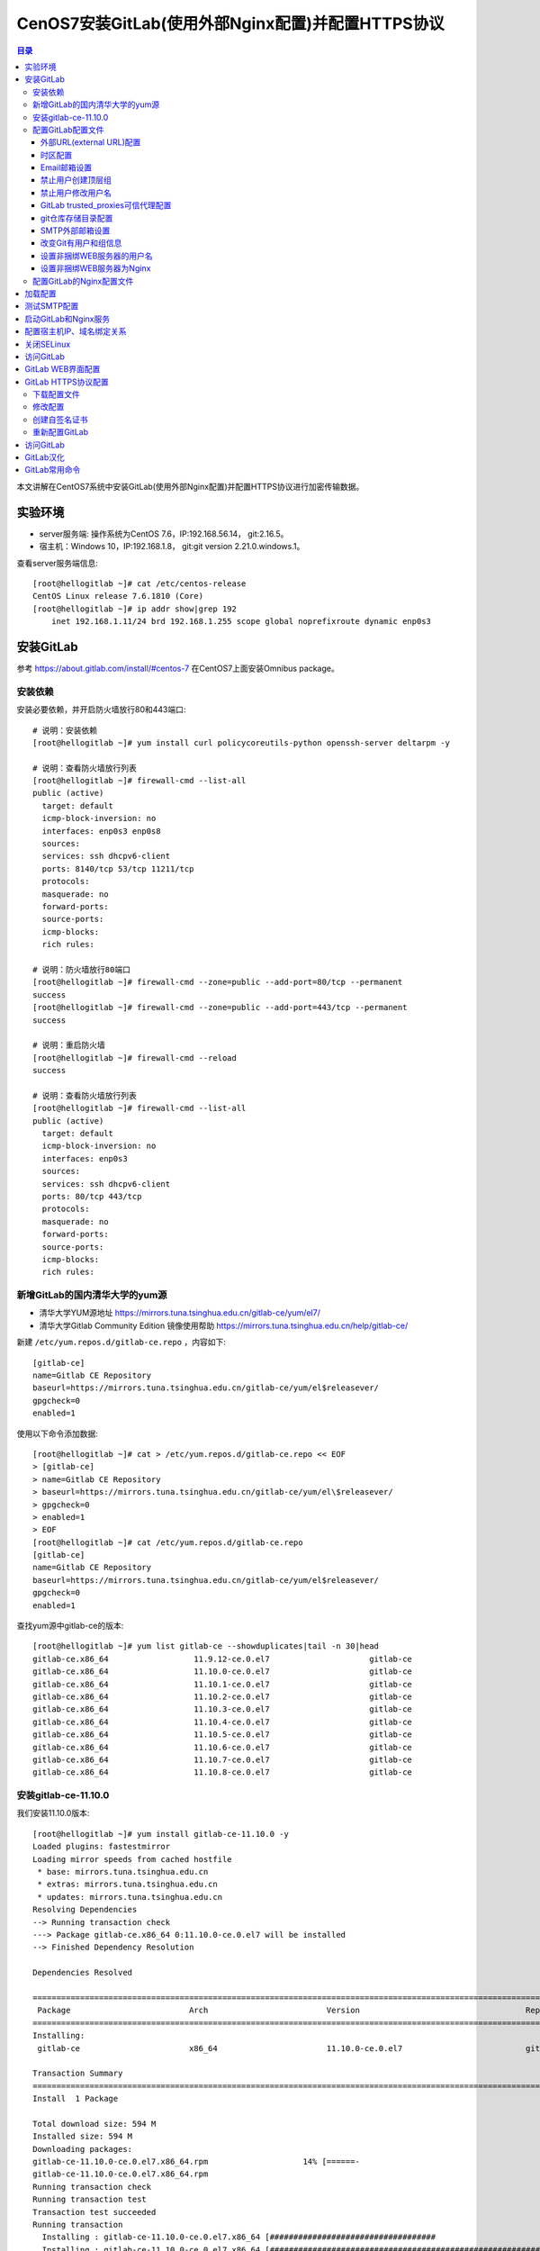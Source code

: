 .. _centos7_install_gitlab_with_external_nginx_and_https:

CenOS7安装GitLab(使用外部Nginx配置)并配置HTTPS协议
=========================================================

.. contents:: 目录

本文讲解在CentOS7系统中安装GitLab(使用外部Nginx配置)并配置HTTPS协议进行加密传输数据。

实验环境
-------------------------------------------------

- server服务端: 操作系统为CentOS 7.6，IP:192.168.56.14， git:2.16.5。
- 宿主机：Windows 10，IP:192.168.1.8， git:git version 2.21.0.windows.1。

查看server服务端信息::

    [root@hellogitlab ~]# cat /etc/centos-release
    CentOS Linux release 7.6.1810 (Core) 
    [root@hellogitlab ~]# ip addr show|grep 192  
        inet 192.168.1.11/24 brd 192.168.1.255 scope global noprefixroute dynamic enp0s3

安装GitLab
-------------------------------------------------

参考 https://about.gitlab.com/install/#centos-7 在CentOS7上面安装Omnibus package。


安装依赖
^^^^^^^^^^^^^^^^^^^^^^^^^^^^^^^^^^^^^^^^^^^^^^^^^

安装必要依赖，并开启防火墙放行80和443端口::

    # 说明：安装依赖
    [root@hellogitlab ~]# yum install curl policycoreutils-python openssh-server deltarpm -y
    
    # 说明：查看防火墙放行列表
    [root@hellogitlab ~]# firewall-cmd --list-all
    public (active)
      target: default
      icmp-block-inversion: no
      interfaces: enp0s3 enp0s8
      sources: 
      services: ssh dhcpv6-client
      ports: 8140/tcp 53/tcp 11211/tcp
      protocols: 
      masquerade: no
      forward-ports: 
      source-ports: 
      icmp-blocks: 
      rich rules: 
    
    # 说明：防火墙放行80端口
    [root@hellogitlab ~]# firewall-cmd --zone=public --add-port=80/tcp --permanent
    success
    [root@hellogitlab ~]# firewall-cmd --zone=public --add-port=443/tcp --permanent
    success
    
    # 说明：重启防火墙
    [root@hellogitlab ~]# firewall-cmd --reload
    success
    
    # 说明：查看防火墙放行列表
    [root@hellogitlab ~]# firewall-cmd --list-all
    public (active)
      target: default
      icmp-block-inversion: no
      interfaces: enp0s3
      sources: 
      services: ssh dhcpv6-client
      ports: 80/tcp 443/tcp
      protocols: 
      masquerade: no
      forward-ports: 
      source-ports: 
      icmp-blocks: 
      rich rules: 


新增GitLab的国内清华大学的yum源
^^^^^^^^^^^^^^^^^^^^^^^^^^^^^^^^^^^^^^^^^^^^^^^^^

- 清华大学YUM源地址 https://mirrors.tuna.tsinghua.edu.cn/gitlab-ce/yum/el7/
- 清华大学Gitlab Community Edition 镜像使用帮助 https://mirrors.tuna.tsinghua.edu.cn/help/gitlab-ce/

新建 ``/etc/yum.repos.d/gitlab-ce.repo`` ，内容如下::

    [gitlab-ce]
    name=Gitlab CE Repository
    baseurl=https://mirrors.tuna.tsinghua.edu.cn/gitlab-ce/yum/el$releasever/
    gpgcheck=0
    enabled=1

使用以下命令添加数据::

    [root@hellogitlab ~]# cat > /etc/yum.repos.d/gitlab-ce.repo << EOF
    > [gitlab-ce]
    > name=Gitlab CE Repository
    > baseurl=https://mirrors.tuna.tsinghua.edu.cn/gitlab-ce/yum/el\$releasever/
    > gpgcheck=0
    > enabled=1
    > EOF
    [root@hellogitlab ~]# cat /etc/yum.repos.d/gitlab-ce.repo 
    [gitlab-ce]
    name=Gitlab CE Repository
    baseurl=https://mirrors.tuna.tsinghua.edu.cn/gitlab-ce/yum/el$releasever/
    gpgcheck=0
    enabled=1

查找yum源中gitlab-ce的版本::

    [root@hellogitlab ~]# yum list gitlab-ce --showduplicates|tail -n 30|head 
    gitlab-ce.x86_64                  11.9.12-ce.0.el7                     gitlab-ce
    gitlab-ce.x86_64                  11.10.0-ce.0.el7                     gitlab-ce
    gitlab-ce.x86_64                  11.10.1-ce.0.el7                     gitlab-ce
    gitlab-ce.x86_64                  11.10.2-ce.0.el7                     gitlab-ce
    gitlab-ce.x86_64                  11.10.3-ce.0.el7                     gitlab-ce
    gitlab-ce.x86_64                  11.10.4-ce.0.el7                     gitlab-ce
    gitlab-ce.x86_64                  11.10.5-ce.0.el7                     gitlab-ce
    gitlab-ce.x86_64                  11.10.6-ce.0.el7                     gitlab-ce
    gitlab-ce.x86_64                  11.10.7-ce.0.el7                     gitlab-ce
    gitlab-ce.x86_64                  11.10.8-ce.0.el7                     gitlab-ce

安装gitlab-ce-11.10.0
^^^^^^^^^^^^^^^^^^^^^^^^^^^^^^^^^^^^^^^^^^^^^^^^^

我们安装11.10.0版本::

    [root@hellogitlab ~]# yum install gitlab-ce-11.10.0 -y
    Loaded plugins: fastestmirror
    Loading mirror speeds from cached hostfile
     * base: mirrors.tuna.tsinghua.edu.cn
     * extras: mirrors.tuna.tsinghua.edu.cn
     * updates: mirrors.tuna.tsinghua.edu.cn
    Resolving Dependencies
    --> Running transaction check
    ---> Package gitlab-ce.x86_64 0:11.10.0-ce.0.el7 will be installed
    --> Finished Dependency Resolution
    
    Dependencies Resolved
    
    ==============================================================================================================================================
     Package                         Arch                         Version                                   Repository                       Size
    ==============================================================================================================================================
    Installing:
     gitlab-ce                       x86_64                       11.10.0-ce.0.el7                          gitlab-ce                       594 M
    
    Transaction Summary
    ==============================================================================================================================================
    Install  1 Package
    
    Total download size: 594 M
    Installed size: 594 M
    Downloading packages:
    gitlab-ce-11.10.0-ce.0.el7.x86_64.rpm                    14% [======-                                       ] 5.9 MB/s |  88 MB  00:01:24 ETA 
    gitlab-ce-11.10.0-ce.0.el7.x86_64.rpm                                                                                  | 594 MB  00:01:56     
    Running transaction check
    Running transaction test
    Transaction test succeeded
    Running transaction
      Installing : gitlab-ce-11.10.0-ce.0.el7.x86_64 [###################################                                                   ] 1/1
      Installing : gitlab-ce-11.10.0-ce.0.el7.x86_64 [############################################################                          ] 1/1
      Installing : gitlab-ce-11.10.0-ce.0.el7.x86_64                                                                                          1/1 
    It looks like GitLab has not been configured yet; skipping the upgrade script.
    
           *.                  *.
          ***                 ***
         *****               *****
        .******             *******
        ********            ********
       ,,,,,,,,,***********,,,,,,,,,
      ,,,,,,,,,,,*********,,,,,,,,,,,
      .,,,,,,,,,,,*******,,,,,,,,,,,,
          ,,,,,,,,,*****,,,,,,,,,.
             ,,,,,,,****,,,,,,
                .,,,***,,,,
                    ,*,.
      
    
    
         _______ __  __          __
        / ____(_) /_/ /   ____ _/ /_
       / / __/ / __/ /   / __ `/ __ \
      / /_/ / / /_/ /___/ /_/ / /_/ /
      \____/_/\__/_____/\__,_/_.___/
      
    
    Thank you for installing GitLab!
    GitLab was unable to detect a valid hostname for your instance.
    Please configure a URL for your GitLab instance by setting `external_url`
    configuration in /etc/gitlab/gitlab.rb file.
    Then, you can start your GitLab instance by running the following command:
      sudo gitlab-ctl reconfigure
    
    For a comprehensive list of configuration options please see the Omnibus GitLab readme
    https://gitlab.com/gitlab-org/omnibus-gitlab/blob/master/README.md
    
      Verifying  : gitlab-ce-11.10.0-ce.0.el7.x86_64                                                                                          1/1 
    
    Installed:
      gitlab-ce.x86_64 0:11.10.0-ce.0.el7                                                                                                         
    
    Complete!

查看GitLab版本::

    [root@hellogitlab ~]# cat /opt/gitlab/embedded/service/gitlab-rails/VERSION
    11.10.0

配置GitLab配置文件
^^^^^^^^^^^^^^^^^^^^^^^^^^^^^^^^^^^^^^^^^^^^^^^^^

GitLab配置文件存放路径为 ``/etc/gitlab/gitlab.rb`` ，我们先备份一份原始配置文件::

    [root@hellogitlab ~]# cp /etc/gitlab/gitlab.rb /etc/gitlab/gitlab.rb.20190818_1106.bak
    [root@hellogitlab ~]# ls -lah /etc/gitlab/
    total 188K
    drwxr-xr-x   2 root root   58 Aug 18 11:06 .
    drwxr-xr-x. 77 root root 8.0K Aug 18 11:03 ..
    -rw-------   1 root root  88K Aug 18 11:03 gitlab.rb
    -rw-------   1 root root  88K Aug 18 11:06 gitlab.rb.20190818_1106.bak


外部URL(external URL)配置
~~~~~~~~~~~~~~~~~~~~~~~~~~~~~~~~~~~~~~~~~~~~~~~~~~~~~~~~

- 为了给用户展示正确的仓库克隆链接，需要设置external URL。
- 外部URL可以分多种形式：
  1 IP地址形式的URL，开放80端口
  2 域名形式的URL，开放80端口
  3 使用CA认证的URL，开放443端口

第一种方式通过IP地址形式的URL开放80端口，可以参考 :ref:`CenOS7安装GitLab(使用外部Nginx配置) <centos7_install_gitlab_with_external_nginx>` 。

我们今天使用域名形式和CA认证的URL。先尝试使用域名形式的URL。

- 13 external_url 'http://gitlab.example.com'  --->  external_url 'http://hellogitlab.com'

说明："--->" 表示修改为， 前面的13表示第13行。

使用命令修改::

    # 查看本地的hostname，并绑定hostname与ip地址
    [root@hellogitlab ~]# hostname
    hellogitlab.com
    [root@hellogitlab ~]# cat /etc/hosts
    127.0.0.1   localhost localhost.localdomain localhost4 localhost4.localdomain4
    ::1         localhost localhost.localdomain localhost6 localhost6.localdomain6
    [root@hellogitlab ~]# ip addr show|grep 192
        inet 192.168.1.11/24 brd 192.168.1.255 scope global noprefixroute dynamic enp0s3
    [root@hellogitlab ~]# echo "192.168.1.11    hellogitlab.com" >> /etc/hosts
    [root@hellogitlab ~]# cat /etc/hosts
    127.0.0.1   localhost localhost.localdomain localhost4 localhost4.localdomain4
    ::1         localhost localhost.localdomain localhost6 localhost6.localdomain6
    192.168.1.11    hellogitlab.com
    [root@hellogitlab ~]# ping hellogitlab.com -c 3
    PING hellogitlab.com (192.168.1.11) 56(84) bytes of data.
    64 bytes from hellogitlab.com (192.168.1.11): icmp_seq=1 ttl=64 time=0.032 ms
    64 bytes from hellogitlab.com (192.168.1.11): icmp_seq=2 ttl=64 time=0.040 ms
    64 bytes from hellogitlab.com (192.168.1.11): icmp_seq=3 ttl=64 time=0.040 ms
    
    --- hellogitlab.com ping statistics ---
    3 packets transmitted, 3 received, 0% packet loss, time 2000ms
    rtt min/avg/max/mdev = 0.032/0.037/0.040/0.006 ms
    
    # 设置gitlab的URL地址
    [root@hellogitlab ~]# sed -i "13s@external_url 'http://gitlab.example.com'@external_url \"http://hellogitlab.com\"@g" /etc/gitlab/gitlab.rb
    [root@hellogitlab ~]# cat -n /etc/gitlab/gitlab.rb|sed -n '13p'
        13  external_url "http://hellogitlab.com"

时区配置
~~~~~~~~~~~~~~~~~~~~~~~~~~~~~~~~~~~~~~~~~~~~~~~~~~~~~~~~

时区设置为"Asia/Shanghai":

- 49 # gitlab_rails['time_zone'] = 'UTC'  --->  gitlab_rails['time_zone'] = 'Asia/Shanghai'

使用命令修改::

    [root@hellogitlab ~]# sed -i "49s@^# gitlab_rails\['time_zone'\] = 'UTC'@gitlab_rails\['time_zone'\] = 'Asia/Shanghai'@g" /etc/gitlab/gitlab.rb
    [root@hellogitlab ~]# cat -n /etc/gitlab/gitlab.rb|sed -n '49p'
        49  gitlab_rails['time_zone'] = 'Asia/Shanghai'

Email邮箱设置
~~~~~~~~~~~~~~~~~~~~~~~~~~~~~~~~~~~~~~~~~~~~~~~~~~~~~~~~

参考： https://docs.gitlab.com/omnibus/settings/smtp.html

我们使用网易的163邮箱作为邮件的发送人。

原始配置::

    51 ### Email Settings
    52 # gitlab_rails['gitlab_email_enabled'] = true
    53 # gitlab_rails['gitlab_email_from'] = 'example@example.com'
    54 # gitlab_rails['gitlab_email_display_name'] = 'Example'
    55 # gitlab_rails['gitlab_email_reply_to'] = 'noreply@example.com'
    56 # gitlab_rails['gitlab_email_subject_suffix'] = ''

修改为::

    51 ### Email Settings
    52 gitlab_rails['gitlab_email_enabled'] = true
    53 gitlab_rails['gitlab_email_from'] = 'mzh_love_linux@163.com'
    54 # gitlab_rails['gitlab_email_display_name'] = 'GitLab'
    55 # gitlab_rails['gitlab_email_reply_to'] = 'mzh_love_linux@163.com'
    56 # gitlab_rails['gitlab_email_subject_suffix'] = '[GitLab]'

使用命令修改::

    [root@hellogitlab ~]# sed -i "52s@^# gitlab_rails\['gitlab_email_enabled'\] = true@gitlab_rails\['gitlab_email_enabled'\] = true@g" /etc/gitlab/gitlab.rb
    [root@hellogitlab ~]# sed -i "53s@^# gitlab_rails\['gitlab_email_from'\] = 'example\@example.com'@gitlab_rails\['gitlab_email_from'\] = 'mzh_love_linux\@163.com'@g" /etc/gitlab/gitlab.rb
    [root@hellogitlab ~]# sed -i "54s@^# gitlab_rails\['gitlab_email_display_name'\] = 'Example'@gitlab_rails\['gitlab_email_display_name'\] = 'GitLab'@g" /etc/gitlab/gitlab.rb
    [root@hellogitlab ~]# sed -i "55s@^# gitlab_rails\['gitlab_email_reply_to'\] = 'noreply\@example.com'@gitlab_rails\['gitlab_email_reply_to'\] = 'mzh_love_linux\@163.com'@g" /etc/gitlab/gitlab.rb
    [root@hellogitlab ~]# sed -i "56s@^# gitlab_rails\['gitlab_email_subject_suffix'\] = ''@gitlab_rails\['gitlab_email_subject_suffix'\] = '[GitLab]'@g" /etc/gitlab/gitlab.rb
    [root@hellogitlab ~]# cat -n /etc/gitlab/gitlab.rb|sed -n '51,56p'
        51  ### Email Settings
        52  gitlab_rails['gitlab_email_enabled'] = true
        53  gitlab_rails['gitlab_email_from'] = 'mzh_love_linux@163.com'
        54  gitlab_rails['gitlab_email_display_name'] = 'GitLab'
        55  gitlab_rails['gitlab_email_reply_to'] = 'mzh_love_linux@163.com'
        56  gitlab_rails['gitlab_email_subject_suffix'] = '[GitLab]'


禁止用户创建顶层组
~~~~~~~~~~~~~~~~~~~~~~~~~~~~~~~~~~~~~~~~~~~~~~~~~~~~~~~~

参考： https://docs.gitlab.com/ee/administration/user_settings.html#disallow-users-creating-top-level-groups

禁止用户创建顶层组(Disallow users creating top-level groups):

-  59 # gitlab_rails['gitlab_default_can_create_group'] = true  --->  gitlab_rails['gitlab_default_can_create_group'] = false

使用命令修改::

    [root@hellogitlab ~]# sed -i "59s@# gitlab_rails\['gitlab_default_can_create_group'\] = true@gitlab_rails\['gitlab_default_can_create_group'\] = false@g"  /etc/gitlab/gitlab.rb
    [root@hellogitlab ~]# cat -n /etc/gitlab/gitlab.rb|sed -n '59p' 
        59  gitlab_rails['gitlab_default_can_create_group'] = false

禁止用户修改用户名
~~~~~~~~~~~~~~~~~~~~~~~~~~~~~~~~~~~~~~~~~~~~~~~~~~~~~~~~

参考： https://docs.gitlab.com/ee/administration/user_settings.html#disallow-users-changing-usernames

禁止用户修改用户名(Disallow users changing usernames):

- 60 # gitlab_rails['gitlab_username_changing_enabled'] = true  --->  gitlab_rails['gitlab_username_changing_enabled'] = false

使用命令修改::

    [root@hellogitlab ~]# sed -i "60s@# gitlab_rails\['gitlab_username_changing_enabled'\] = true@gitlab_rails\['gitlab_username_changing_enabled'\] = false@g" /etc/gitlab/gitlab.rb
    [root@hellogitlab ~]# cat -n /etc/gitlab/gitlab.rb|sed -n '60p'
        60  gitlab_rails['gitlab_username_changing_enabled'] = false

GitLab trusted_proxies可信代理配置
~~~~~~~~~~~~~~~~~~~~~~~~~~~~~~~~~~~~~~~~~~~~~~~~~~~~~~~~

将IP子网段添加到可信代理中:
- 113 # gitlab_rails['trusted_proxies'] = []  --->  gitlab_rails['trusted_proxies'] = ['192.168.1.0/24']

使用命令修改::

    [root@hellogitlab ~]# sed -i "113s@^# gitlab_rails\['trusted_proxies'\] = \[\]@gitlab_rails['trusted_proxies'] = \['192.168.1.0/24'\]@g" /etc/gitlab/gitlab.rb
    [root@hellogitlab ~]# cat -n /etc/gitlab/gitlab.rb|sed -n '113p'
       113  gitlab_rails['trusted_proxies'] = ['192.168.56.0/24']


git仓库存储目录配置
~~~~~~~~~~~~~~~~~~~~~~~~~~~~~~~~~~~~~~~~~~~~~~~~~~~~~~~~

参考： https://docs.gitlab.com/omnibus/settings/configuration.html#storing-git-data-in-an-alternative-directory

git仓库存储目录默认为 ``/var/opt/gitlab/git-data`` ，由于git仓库存储数据比较多，最好将存储目录设置LVM或者支持NFS协议(network file system protocol)的NAS或SAN网络存储设备对应的卷的路径，便于后面扩容。

.. Attention:: git仓库存储目录 ``必须是目录，不能是软链接`` ！！

修改git_data_dirs的配置::

    380 # git_data_dirs({                                                                                                                               
    381 #   "default" => {
    382 #     "path" => "/mnt/nfs-01/git-data"
    383 #    }
    384 # })

修改为::

    380 git_data_dirs({                                                                                                                               
    381     "default" => {
    382         "path" => "/home/git/git-data"
    383     }
    384 })

使用命令修改::

    [root@hellogitlab ~]# sed -i "380s@^# git_data_dirs@git_data_dirs@g" /etc/gitlab/gitlab.rb
    [root@hellogitlab ~]# sed -i "381s@^#   \"default@    \"default@g" /etc/gitlab/gitlab.rb
    [root@hellogitlab ~]# sed -i "382s@^#     \"path\" => \"/mnt/nfs-01/git-data\"@        \"path\" => \"/home/git/git-data\"@g" /etc/gitlab/gitlab.rb
    [root@hellogitlab ~]# sed -i "383s@^#    }@    }@g" /etc/gitlab/gitlab.rb
    [root@hellogitlab ~]# sed -i "384s@^# })@})@g" /etc/gitlab/gitlab.rb
    [root@hellogitlab ~]# cat -n /etc/gitlab/gitlab.rb|sed -n '380,384p'
       380  git_data_dirs({
       381      "default" => {
       382          "path" => "/home/git/git-data"
       383      }
       384  })


创建仓库存储目录::

    [root@hellogitlab ~]# useradd -d /home/git -s /sbin/nologin git
    [root@hellogitlab ~]# ls -lah /home/git/
    total 12K
    drwx------  2 git  git   62 Aug 18 11:25 .
    drwxr-xr-x. 4 root root  35 Aug 18 11:25 ..
    -rw-r--r--  1 git  git   18 Oct 31  2018 .bash_logout
    -rw-r--r--  1 git  git  193 Oct 31  2018 .bash_profile
    -rw-r--r--  1 git  git  231 Oct 31  2018 .bashrc
    [root@hellogitlab ~]# cat /etc/passwd|grep git
    git:x:1001:1001::/home/git:/sbin/nologin
    [root@hellogitlab ~]# id git
    uid=1001(git) gid=1001(git) groups=1001(git)
    [root@hellogitlab ~]# ls -lad /home/git/
    drwx------. 4 git git 111 Jun 22 19:45 /home/git/
    [root@hellogitlab ~]# ls -lad /home/git/git-data/
    drwxr-xr-x. 2 root root 6 Jun 22 19:45 /home/git/git-data/
    [root@hellogitlab ~]# chown git:root /home/git/git-data/
    [root@hellogitlab ~]# ls -lad /home/git/git-data/       
    drwxr-xr-x. 2 git root 6 Jun 22 19:45 /home/git/git-data/

SMTP外部邮箱设置
~~~~~~~~~~~~~~~~~~~~~~~~~~~~~~~~~~~~~~~~~~~~~~~~~~~~~~~~

参考： https://docs.gitlab.com/omnibus/settings/smtp.html

我们使用外部邮箱发送邮件通知。

SMTP的原始信息::

    507 ### GitLab email server settings
    508 ###! Docs: https://docs.gitlab.com/omnibus/settings/smtp.html
    509 ###! **Use smtp instead of sendmail/postfix.**
    510                                                                                                                                                 
    511 # gitlab_rails['smtp_enable'] = true
    512 # gitlab_rails['smtp_address'] = "smtp.server"
    513 # gitlab_rails['smtp_port'] = 465
    514 # gitlab_rails['smtp_user_name'] = "smtp user"
    515 # gitlab_rails['smtp_password'] = "smtp password"
    516 # gitlab_rails['smtp_domain'] = "example.com"
    517 # gitlab_rails['smtp_authentication'] = "login"
    518 # gitlab_rails['smtp_enable_starttls_auto'] = true
    519 # gitlab_rails['smtp_tls'] = false

修改为::

    507 ### GitLab email server settings
    508 ###! Docs: https://docs.gitlab.com/omnibus/settings/smtp.html
    509 ###! **Use smtp instead of sendmail/postfix.**
    510                                                                                                                                                 
    511 gitlab_rails['smtp_enable'] = true
    512 gitlab_rails['smtp_address'] = "smtp.163.com"
    513 gitlab_rails['smtp_port'] = 465
    514 gitlab_rails['smtp_user_name'] = "mzh_love_linux@163.com"
    515 gitlab_rails['smtp_password'] = "authCode"  # <--- 说明：先在邮箱设置中开启客户端授权码，防止密码泄露，此处填写网易邮箱的授权码，不要填写真实密码
    516 gitlab_rails['smtp_domain'] = "163.com"
    517 gitlab_rails['smtp_authentication'] = "login"
    518 gitlab_rails['smtp_enable_starttls_auto'] = true
    519 gitlab_rails['smtp_tls'] = true

使用命令修改::

    [root@hellogitlab ~]# sed -i "511s@# gitlab_rails\['smtp_enable'\] = true@gitlab_rails\['smtp_enable'\] = true@g" /etc/gitlab/gitlab.rb
    [root@hellogitlab ~]# sed -i "512s@# gitlab_rails\['smtp_address'\] = \"smtp.server\"@gitlab_rails\['smtp_address'\] = \"smtp.163.com\"@g" /etc/gitlab/gitlab.rb
    [root@hellogitlab ~]# sed -i "513s@# gitlab_rails\['smtp_port'\] = 465@gitlab_rails\['smtp_port'\] = 465@g"  /etc/gitlab/gitlab.rb
    [root@hellogitlab ~]# sed -i "514s@# gitlab_rails\['smtp_user_name'\] = \"smtp user\"@gitlab_rails\['smtp_user_name'\] = \"mzh_love_linux\@163.com\"@g"  /etc/gitlab/gitlab.rb
    [root@hellogitlab ~]# sed -i "515s@# gitlab_rails\['smtp_password'\] = \"smtp password\"@gitlab_rails\['smtp_password'\] = \"authCode\"@g"  /etc/gitlab/gitlab.rb
    [root@hellogitlab ~]# sed -i "516s@# gitlab_rails\['smtp_domain'\] = \"example.com\"@gitlab_rails\['smtp_domain'\] = \"163.com\"@g"  /etc/gitlab/gitlab.rb
    [root@hellogitlab ~]# sed -i "517s@# gitlab_rails\['smtp_authentication'\] = \"login\"@gitlab_rails\['smtp_authentication'\] = \"login\"@g"  /etc/gitlab/gitlab.rb
    [root@hellogitlab ~]# sed -i "518s@# gitlab_rails\['smtp_enable_starttls_auto'\] = true@gitlab_rails\['smtp_enable_starttls_auto'\] = true@g"  /etc/gitlab/gitlab.rb
    [root@hellogitlab ~]# sed -i "519s@# gitlab_rails\['smtp_tls'\] = false@gitlab_rails\['smtp_tls'\] = true@g"  /etc/gitlab/gitlab.rb
    [root@hellogitlab ~]# cat -n /etc/gitlab/gitlab.rb|sed -n '511,519p'
       511  gitlab_rails['smtp_enable'] = true
       512  gitlab_rails['smtp_address'] = "smtp.163.com"
       513  gitlab_rails['smtp_port'] = 465
       514  gitlab_rails['smtp_user_name'] = "mzh_love_linux@163.com"
       515  gitlab_rails['smtp_password'] = "authCode"
       516  gitlab_rails['smtp_domain'] = "163.com"
       517  gitlab_rails['smtp_authentication'] = "login"
       518  gitlab_rails['smtp_enable_starttls_auto'] = true
       519  gitlab_rails['smtp_tls'] = true

.. Attention:: 配置生效后，需要测试SMTP发送邮件是否成功！测试SMTP设置参考： https://docs.gitlab.com/omnibus/settings/smtp.html#testing-the-smtp-configuration


改变Git有用户和组信息
~~~~~~~~~~~~~~~~~~~~~~~~~~~~~~~~~~~~~~~~~~~~~~~~~~~~~~~~

参考： https://docs.gitlab.com/omnibus/settings/configuration.html#changing-the-name-of-the-git-user--group

Git配置的原始信息::

    653 # user['username'] = "git"
    654 # user['group'] = "git"                                                                                                                         
    655 # user['uid'] = nil
    656 # user['gid'] = nil
    657 
    658 ##! The shell for the git user
    659 # user['shell'] = "/bin/sh"
    660 
    661 ##! The home directory for the git user
    662 # user['home'] = "/var/opt/gitlab"
    663 
    664 # user['git_user_name'] = "GitLab"
    665 # user['git_user_email'] = "gitlab@#{node['fqdn']}"
    666 

我们修改为::

    653 user['username'] = "git"    # <-- 说明： 此行被修改
    654 user['group'] = "git"     # <-- 说明： 此行被修改
    655 # user['uid'] = nil
    656 # user['gid'] = nil
    657 
    658 ##! The shell for the git user
    659 # user['shell'] = "/bin/sh"
    660 
    661 ##! The home directory for the git user
    662 user['home'] = "/home/git"     # <-- 说明： 此行被修改
    663 
    664 # user['git_user_name'] = "GitLab"
    665 # user['git_user_email'] = "mzh_love_linux@163.com"     # <-- 说明： 此行被修改，邮箱地址是配置SMTP需要使用的邮箱地址
    666 

使用命令修改::

    [root@hellogitlab ~]# sed -i "653s@^# user\['username'\]@user\['username'\]@g" /etc/gitlab/gitlab.rb
    [root@hellogitlab ~]# sed -i "654s@^# user\['group'\]@user\['group'\]@g" /etc/gitlab/gitlab.rb
    [root@hellogitlab ~]# sed -i "662s@^# user\['home'\] = \"/var/opt/gitlab\"@user\['home'\] = \"/home/git\"@g" /etc/gitlab/gitlab.rb
    [root@hellogitlab ~]# sed -i "665s@^# user\['git_user_email'\] = \"gitlab\@#{node\['fqdn'\]}\"@user\['git_user_email'\] = \"mzh_love_linux\@163.com\"@g" /etc/gitlab/gitlab.rb
    [root@hellogitlab ~]# cat -n /etc/gitlab/gitlab.rb|sed -n '653,665p'
       653  user['username'] = "git"
       654  user['group'] = "git"
       655  # user['uid'] = nil
       656  # user['gid'] = nil
       657
       658  ##! The shell for the git user
       659  # user['shell'] = "/bin/sh"
       660
       661  ##! The home directory for the git user
       662  user['home'] = "/home/git"
       663
       664  # user['git_user_name'] = "GitLab"
       665  user['git_user_email'] = "mzh_love_linux@163.com"

设置非捆绑WEB服务器的用户名
~~~~~~~~~~~~~~~~~~~~~~~~~~~~~~~~~~~~~~~~~~~~~~~~~~~~~~~~

参考： https://docs.gitlab.com/omnibus/settings/nginx.html#using-a-non-bundled-web-server

WEB SERVER配置的原始信息::

    968 ##! When bundled nginx is disabled we need to add the external webserver user to
    969 ##! the GitLab webserver group.
    970 # web_server['external_users'] = []
    971 # web_server['username'] = 'gitlab-www'
    972 # web_server['group'] = 'gitlab-www'
    973 # web_server['uid'] = nil
    974 # web_server['gid'] = nil
    975 # web_server['shell'] = '/bin/false'
    976 # web_server['home'] = '/var/opt/gitlab/nginx'

修改为::

    970 web_server['external_users'] = ['nginx', 'root']
    971 web_server['username'] = 'nginx'
    972 web_server['group'] = 'nginx'
    973 # web_server['uid'] = nil
    974 # web_server['gid'] = nil
    975 # web_server['shell'] = '/bin/false'
    976 # web_server['home'] = '/var/opt/gitlab/nginx'

使用命令修改::

    [root@hellogitlab ~]# sed -i "970s@^# web_server\['external_users'\] = \[\]@web_server\['external_users'\] = \['nginx', 'root'\]@g" /etc/gitlab/gitlab.rb
    [root@hellogitlab ~]# sed -i "971s@^# web_server\['username'\] = 'gitlab-www'@web_server\['username'\] = 'nginx'@g" /etc/gitlab/gitlab.rb
    [root@hellogitlab ~]# sed -i "972s@^# web_server\['group'\] = 'gitlab-www'@web_server\['group'\] = 'nginx'@g" /etc/gitlab/gitlab.rb
    [root@hellogitlab ~]# cat -n /etc/gitlab/gitlab.rb|sed -n '970,972p'
       970  web_server['external_users'] = ['nginx', 'root']
       971  web_server['username'] = 'nginx'
       972  web_server['group'] = 'nginx'


安装外部Nginx服务::

    [root@hellogitlab ~]# yum install nginx -y
    [root@hellogitlab ~]# nginx -V
    nginx version: nginx/1.12.2
    built by gcc 4.8.5 20150623 (Red Hat 4.8.5-36) (GCC) 
    built with OpenSSL 1.0.2k-fips  26 Jan 2017
    TLS SNI support enabled
    configure arguments: --prefix=/usr/share/nginx --sbin-path=/usr/sbin/nginx --modules-path=/usr/lib64/nginx/modules --conf-path=/etc/nginx/nginx.conf --error-log-path=/var/log/nginx/error.log --http-log-path=/var/log/nginx/access.log --http-client-body-temp-path=/var/lib/nginx/tmp/client_body --http-proxy-temp-path=/var/lib/nginx/tmp/proxy --http-fastcgi-temp-path=/var/lib/nginx/tmp/fastcgi --http-uwsgi-temp-path=/var/lib/nginx/tmp/uwsgi --http-scgi-temp-path=/var/lib/nginx/tmp/scgi --pid-path=/run/nginx.pid --lock-path=/run/lock/subsys/nginx --user=nginx --group=nginx --with-file-aio --with-ipv6 --with-http_auth_request_module --with-http_ssl_module --with-http_v2_module --with-http_realip_module --with-http_addition_module --with-http_xslt_module=dynamic --with-http_image_filter_module=dynamic --with-http_geoip_module=dynamic --with-http_sub_module --with-http_dav_module --with-http_flv_module --with-http_mp4_module --with-http_gunzip_module --with-http_gzip_static_module --with-http_random_index_module --with-http_secure_link_module --with-http_degradation_module --with-http_slice_module --with-http_stub_status_module --with-http_perl_module=dynamic --with-mail=dynamic --with-mail_ssl_module --with-pcre --with-pcre-jit --with-stream=dynamic --with-stream_ssl_module --with-google_perftools_module --with-debug --with-cc-opt='-O2 -g -pipe -Wall -Wp,-D_FORTIFY_SOURCE=2 -fexceptions -fstack-protector-strong --param=ssp-buffer-size=4 -grecord-gcc-switches -specs=/usr/lib/rpm/redhat/redhat-hardened-cc1 -m64 -mtune=generic' --with-ld-opt='-Wl,-z,relro -specs=/usr/lib/rpm/redhat/redhat-hardened-ld -Wl,-E'
    [root@hellogitlab ~]# nginx -v
    nginx version: nginx/1.12.2
    
    [root@hellogitlab ~]# cat /etc/passwd|grep nginx
    nginx:x:997:994:Nginx web server:/var/lib/nginx:/sbin/nologin
    [root@hellogitlab ~]# usermod -d /var/opt/gitlab/nginx nginx
    [root@hellogitlab ~]# cat /etc/passwd|grep nginx            
    nginx:x:997:994:Nginx web server:/var/opt/gitlab/nginx:/sbin/nologin

设置非捆绑WEB服务器为Nginx
~~~~~~~~~~~~~~~~~~~~~~~~~~~~~~~~~~~~~~~~~~~~~~~~~~~~~~~~

关闭捆绑WEB服务器：

- 983 # nginx['enable'] = true   --> nginx['enable'] = false

使用命令修改::

    [root@hellogitlab ~]# sed -i "983s@^# nginx\['enable'\] = true@nginx\['enable'\] = false@g" /etc/gitlab/gitlab.rb
    [root@hellogitlab ~]# cat -n /etc/gitlab/gitlab.rb|sed -n '983p'    
       983  nginx['enable'] = false


配置GitLab的Nginx配置文件
^^^^^^^^^^^^^^^^^^^^^^^^^^^^^^^^^^^^^^^^^^^^^^^^^

参考： https://gitlab.com/gitlab-org/gitlab-recipes/tree/master/web-server/nginx

下载nginx的gitlab配置模板文件，注：下载单个文件时，应查看文件的raw文件::

    [root@hellogitlab ~]# wget https://gitlab.com/gitlab-org/gitlab-recipes/raw/master/web-server/nginx/gitlab-omnibus-nginx.conf

你也可以通过点击下面的按钮进行下载。

:download:`gitlab-omnibus-nginx.conf <./data/gitlab-omnibus-nginx.conf>`

将 ``gitlab-omnibus-nginx.conf`` 移动到 ``/etc/nginx/conf.d`` 目录::

    [root@hellogitlab ~]# mv gitlab-omnibus-nginx.conf /etc/nginx/conf.d/
    [root@hellogitlab ~]# ls -lah /etc/nginx/conf.d/
    total 8.0K
    drwxr-xr-x 2 root root   39 Aug 18 11:40 .
    drwxr-xr-x 4 root root 4.0K Aug 18 11:36 ..
    -rw-r--r-- 1 root root 2.1K Aug 18 11:40 gitlab-omnibus-nginx.conf
    

并修改YOUR_SERVER_FQDN为域名:

- 31   server_name YOUR_SERVER_FQDN;  --->  server_name hellogitlab.com;

使用命令修改::

    [root@hellogitlab ~]# sed -i "31s@server_name YOUR_SERVER_FQDN;@server_name hellogitlab.com;@g" /etc/nginx/conf.d/gitlab-omnibus-nginx.conf
    [root@hellogitlab ~]# cat -n /etc/nginx/conf.d/gitlab-omnibus-nginx.conf|sed -n '31p'
        31    server_name hellogitlab.com; ## Replace this with something like gitlab.example.com

禁用 ``/etc/nginx/nginx.conf`` 中的默认的80端口的server配置:

80端口的server的原始信息::

    38     server {
    39         listen       80 default_server;
    40         listen       [::]:80 default_server;
    41         server_name  _;
    42         root         /usr/share/nginx/html;
    43 
    44         # Load configuration files for the default server block.
    45         include /etc/nginx/default.d/*.conf;
    46 
    47         location / {
    48         }
    49 
    50         error_page 404 /404.html;
    51             location = /40x.html {
    52         }
    53 
    54         error_page 500 502 503 504 /50x.html;
    55             location = /50x.html {
    56         }                                                                                                                                        
    57     }

修改为::

        38  #     server {
        39  #         listen       80 default_server;
        40  #         listen       [::]:80 default_server;
        41  #         server_name  _;
        42  #         root         /usr/share/nginx/html;
        43  # 
        44  #         # Load configuration files for the default server block.
        45  #         include /etc/nginx/default.d/*.conf;
        46  # 
        47  #         location / {
        48  #         }
        49  # 
        50  #         error_page 404 /404.html;
        51  #             location = /40x.html {
        52  #         }
        53  # 
        54  #         error_page 500 502 503 504 /50x.html;
        55  #             location = /50x.html {
        56  #         }
        57  #     }

使用命令修改::

    [root@hellogitlab ~]# sed -i "38,57s@^@# @g" /etc/nginx/nginx.conf
    [root@hellogitlab ~]# cat -n /etc/nginx/nginx.conf|sed -n '38,57p'
        38  #     server {
        39  #         listen       80 default_server;
        40  #         listen       [::]:80 default_server;
        41  #         server_name  _;
        42  #         root         /usr/share/nginx/html;
        43  # 
        44  #         # Load configuration files for the default server block.
        45  #         include /etc/nginx/default.d/*.conf;
        46  # 
        47  #         location / {
        48  #         }
        49  # 
        50  #         error_page 404 /404.html;
        51  #             location = /40x.html {
        52  #         }
        53  # 
        54  #         error_page 500 502 503 504 /50x.html;
        55  #             location = /50x.html {
        56  #         }
        57  #     }

检查nginx配置是否正确::

    [root@hellogitlab ~]# nginx -t
    nginx: the configuration file /etc/nginx/nginx.conf syntax is ok
    nginx: configuration file /etc/nginx/nginx.conf test is successful

加载配置
-------------------------------------------------

使用 ``gitlab-ctl reconfigure`` ::

    [root@hellogitlab ~]# gitlab-ctl reconfigure
    Starting Chef Client, version 13.6.4
    resolving cookbooks for run list: ["gitlab"]
    Synchronizing Cookbooks:
      - postgresql (0.1.0)
      - redis (0.1.0)
      - package (0.1.0)
      - gitlab (0.0.1)
      - letsencrypt (0.1.0)
      - nginx (0.1.0)
      - runit (4.3.0)
      - registry (0.1.0)
      - gitaly (0.1.0)
      - consul (0.1.0)
      - mattermost (0.1.0)
      - crond (0.1.0)
      - acme (3.1.0)
      - compat_resource (12.19.1)
    Installing Cookbook Gems:
    Compiling Cookbooks...
    ..... 执行剧本，省略
    ..... 执行剧本，省略
    Recipe: <Dynamically Defined Resource>
      * service[gitaly] action restart
        - restart service service[gitaly]
    Recipe: gitaly::enable
      * runit_service[gitaly] action hup
        - send hup to runit_service[gitaly]
    Recipe: <Dynamically Defined Resource>
      * service[gitlab-workhorse] action restart
        - restart service service[gitlab-workhorse]
      * service[node-exporter] action restart
        - restart service service[node-exporter]
      * service[gitlab-monitor] action restart
        - restart service service[gitlab-monitor]
      * service[redis-exporter] action restart
        - restart service service[redis-exporter]
      * service[prometheus] action restart
        - restart service service[prometheus]
    Recipe: gitlab::prometheus
      * execute[reload prometheus] action run
        - execute /opt/gitlab/bin/gitlab-ctl hup prometheus
    Recipe: <Dynamically Defined Resource>
      * service[alertmanager] action restart
        - restart service service[alertmanager]
      * service[postgres-exporter] action restart
        - restart service service[postgres-exporter]

    Running handlers:
    Running handlers complete
    Chef Client finished, 457/1201 resources updated in 03 minutes 40 seconds
    gitlab Reconfigured!

没有报错，看到"gitlab Reconfigured!"，说明加载配置成功！！

测试SMTP配置
-------------------------------------------------

运行 ``gitlab-rails console`` 进入到 ``gitlab-rails`` 控制台::

    [root@hellogitlab ~]# gitlab-rails console
    -------------------------------------------------------------------------------------
     GitLab:       11.10.0 (8a802d1c6b7)
     GitLab Shell: 9.0.0
     PostgreSQL:   9.6.11
    -------------------------------------------------------------------------------------
    Loading production environment (Rails 5.0.7.2)
    irb(main):001:0>

发送测试邮件::

    irb(main):002:0> Notify.test_email('798423939@qq.com', 'Message Subject by gitlab-rails', '<p style="color:red;">Message Body</p>').deliver_now
    Notify#test_email: processed outbound mail in 497.2ms
    Sent mail to 798423939@qq.com (2781.6ms)
    Date: Sun, 18 Aug 2019 11:55:54 +0800
    From: GitLab <mzh_love_linux@163.com>
    Reply-To: GitLab <mzh_love_linux@163.com>
    To: 798423939@qq.com
    Message-ID: <5d58cc4aedc53_59db3fa38ffd65fc74929@hellogitlab.com.mail>
    Subject: Message Subject by gitlab-rails
    Mime-Version: 1.0
    Content-Type: text/html;
     charset=UTF-8
    Content-Transfer-Encoding: 7bit
    Auto-Submitted: auto-generated
    X-Auto-Response-Suppress: All
    
    <!DOCTYPE html PUBLIC "-//W3C//DTD HTML 4.0 Transitional//EN" "http://www.w3.org/TR/REC-html40/loose.dtd">
    <html><body><p style="color: red;">Message Body</p></body></html>
    
    => #<Mail::Message:69971471528860, Multipart: false, Headers: <Date: Sun, 18 Aug 2019 11:55:54 +0800>, <From: GitLab <mzh_love_linux@163.com>>, <Reply-To: GitLab <mzh_love_linux@163.com>>, <To: 798423939@qq.com>, <Message-ID: <5d58cc4aedc53_59db3fa38ffd65fc74929@hellogitlab.com.mail>>, <Subject: Message Subject by gitlab-rails>, <Mime-Version: 1.0>, <Content-Type: text/html; charset=UTF-8>, <Content-Transfer-Encoding: 7bit>, <Auto-Submitted: auto-generated>, <X-Auto-Response-Suppress: All>>
    
    # 退出命令行
    irb(main):003:0> quit

没有报异常，说明邮件发送成功！登陆QQ邮箱检查邮件信息，发现已经收到邮件！

.. image:: ./_static/images/test_gitlab_smtp_domain.png

启动GitLab和Nginx服务
-------------------------------------------------

启动GitLab和Nginx服务::

    [root@hellogitlab ~]# systemctl start gitlab-runsvdir
    [root@hellogitlab ~]# gitlab-ctl start
    ok: run: alertmanager: (pid 22117) 1042s
    ok: run: gitaly: (pid 21983) 1050s
    ok: run: gitlab-monitor: (pid 22047) 1048s
    ok: run: gitlab-workhorse: (pid 22011) 1050s
    ok: run: logrotate: (pid 21486) 1191s
    ok: run: node-exporter: (pid 22026) 1049s
    ok: run: postgres-exporter: (pid 22131) 1042s
    ok: run: postgresql: (pid 21050) 1286s
    ok: run: prometheus: (pid 22075) 1047s
    ok: run: redis: (pid 20820) 1308s
    ok: run: redis-exporter: (pid 22056) 1048s
    ok: run: sidekiq: (pid 21407) 1203s
    ok: run: unicorn: (pid 21351) 1209s
    [root@hellogitlab ~]# systemctl start nginx
    [root@hellogitlab ~]# netstat -tunlp|grep nginx
    tcp        0      0 0.0.0.0:80              0.0.0.0:*               LISTEN      24963/nginx: master 
    tcp6       0      0 :::80                   :::*                    LISTEN      24963/nginx: master 

.. Attention:: 启动GitLab和Nginx服务前，先要使用 ``systemctl start gitlab-runsvdir`` 启动 ``runsv`` 。

配置宿主机IP、域名绑定关系
-------------------------------------------------

配置 ``C:\Windows\System32\drivers\etc\hosts`` 文件，增加以下内容：

192.168.1.11 hellogitlab.com

测试是否能够ping通hellogitlab.com::

    $ ping hellogitlab.com
    
    正在 Ping hellogitlab.com [192.168.1.11] 具有 32 字节的数据:
    来自 192.168.1.11 的回复: 字节=32 时间<1ms TTL=64
    来自 192.168.1.11 的回复: 字节=32 时间<1ms TTL=64
    来自 192.168.1.11 的回复: 字节=32 时间<1ms TTL=64
    来自 192.168.1.11 的回复: 字节=32 时间<1ms TTL=64
    
    192.168.1.11 的 Ping 统计信息:
        数据包: 已发送 = 4，已接收 = 4，丢失 = 0 (0% 丢失)，
    往返行程的估计时间(以毫秒为单位):
        最短 = 0ms，最长 = 0ms，平均 = 0ms

发现可以ping通过服务器，说明网络是通的。

关闭SELinux 
-------------------------------------------------

查看SELinux的具体的工作状态::

    [root@hellogitlab ~]# getenforce 
    Disabled
    
``说明SELinux已经关闭！``

访问GitLab
-------------------------------------------------

在Google浏览器中访问URL: http://hellogitlab.com/ ，可以看到GitLab页面了。

.. image:: ./_static/images/gitlab_first_domain_page.png

如果发现异常，可查看GitLab的错误日志文件 ``/var/log/nginx/gitlab_error.log`` ，另外检查SELinux是否关闭。

GitLab WEB界面配置
-------------------------------------------------

设置GitLab管理员root的密码为"1234567890"，并重新登陆，进入主页：

.. image:: ./_static/images/gitlab_domain_index_page.png

新建一个用户，并设置为管理员:

.. image:: ./_static/images/gitlab_domain_new_user.png

登陆邮箱查看邮件，验证账号：

.. image:: ./_static/images/gitlab_domain_account_was_created_for_you_email.png

点击链接"Click here to set your password"重置密码:

.. image:: ./_static/images/gitlab_domain_first_page.png

使用刚新建的管理员账号登陆：

.. image:: ./_static/images/gitlab_domain_login_page.png

创建一个新的个人项目：

.. image:: ./_static/images/gitlab_domain_new_project.png

点击"Create project"创建项目。

创建完成后，可以看到跳转到项目详情界面：

.. image:: ./_static/images/gitlab_domain_new_project_details.png


我们将宿主机上的个人公钥加到Gitlab上去，如果没有公钥，可以使用 ``ssh-keygen -C your_email@example.com`` 添加。

在WEB界面添加SSH KEY：

.. image:: ./_static/images/gitlab_domain_add_ssh_key.jpg


配置git环境::

    $ git config --global user.name "Zhaohui Mei"
    $ git config --global user.email "mzh.whut@gmail.com"
    $ git config --global --list
    user.name=Zhaohui Mei
    user.email=mzh.whut@gmail.com

克隆下载项目文件::

    D:\Desktop                                                                                          
    $ git clone git@hellogitlab.com:meizhaohui/firstrepo.git                                            
    Cloning into 'firstrepo'...                                                                         
    The authenticity of host 'hellogitlab.com (192.168.1.11)' can't be established.                     
    ECDSA key fingerprint is SHA256:c3MxIn6mHOUu3SY/+PvOVFwQQrWTrzzuaNgoR5R4iHc.                        
    Are you sure you want to continue connecting (yes/no)? yes                                          
    Warning: Permanently added 'hellogitlab.com,192.168.1.11' (ECDSA) to the list of known hosts.       
    remote: Enumerating objects: 3, done.                                                               
    remote: Counting objects: 100% (3/3), done.                                                         
    remote: Total 3 (delta 0), reused 0 (delta 0)                                                       
    Receiving objects: 100% (3/3), done.                                                                


提交修改::

    D:\Desktop                                                            
    $ cd firstrepo\                                                       
                                                                          
    D:\Desktop\firstrepo (master -> origin)                               
    $ git diff                                                            
    diff --git a/README.md b/README.md                                    
    index f3156d7..a8737ce 100644                                         
    --- a/README.md                                                       
    +++ b/README.md                                                       
    @@ -1,3 +1,4 @@                                                       
     # firstrepo                                                          
                                                                          
    -第一个gitlab项目                                                     
    \ No newline at end of file                                           
    +第一个gitlab项目                                                     
    +add by ssh method.                                                   
                                                                          
    D:\Desktop\firstrepo (master -> origin)                               
    $ git add -A                                                          
                                                                          
    D:\Desktop\firstrepo (master -> origin)                               
    $ git commit -m"通过SSH下载并提交修改"                                
    [master 787a9ba] 通过SSH下载并提交修改                                
     1 file changed, 2 insertions(+), 1 deletion(-)                       
                                                                          
    D:\Desktop\firstrepo (master -> origin)                               
    $ git push origin master:master                                       
    Enumerating objects: 5, done.                                         
    Counting objects: 100% (5/5), done.                                   
    Delta compression using up to 12 threads                              
    Compressing objects: 100% (2/2), done.                                
    Writing objects: 100% (3/3), 343 bytes | 343.00 KiB/s, done.          
    Total 3 (delta 0), reused 0 (delta 0)                                 
    To hellogitlab.com:meizhaohui/firstrepo.git                           
       30e1ce1..787a9ba  master -> master                                 
                                                                          

可以发现合入成功！

在WEB界面上查看刚才的提交:

.. image:: ./_static/images/gitlab_domain_the_ssh_method_push.png


通过http方式下载项目文件::

    D:\Desktop
    $ git clone http://hellogitlab.com/meizhaohui/firstrepo.git http
    Cloning into 'http'...
    remote: Enumerating objects: 6, done.
    remote: Counting objects: 100% (6/6), done.
    remote: Compressing objects: 100% (3/3), done.
    remote: Total 6 (delta 0), reused 0 (delta 0)
    Unpacking objects: 100% (6/6), done.

在克隆下载时，需要输入用户名和密码：

.. image:: ./_static/images/gitlab_domain_git_clone_with_http_method.png

我们再次进行修改并提交::

    D:\Desktop                                                                     
    $ cd http\                                                                     
                                                                                   
    D:\Desktop\http (master -> origin)                                             
    $ git diff                                                                     
    diff --git a/README.md b/README.md                                             
    index a8737ce..80725a0 100644                                                  
    --- a/README.md                                                                
    +++ b/README.md                                                                
    @@ -2,3 +2,4 @@                                                                
                                                                                   
     第一个gitlab项目                                                              
     add by ssh method.                                                            
    +add by http method.                                                           
                                                                                   
    D:\Desktop\http (master -> origin)                                             
    $ git add -A                                                                   
                                                                                   
    D:\Desktop\http (master -> origin)                                             
    $ git commit -m"通过HTTP方式下载并提交修改"                                    
    [master a89dc8c] 通过HTTP方式下载并提交修改                                    
     1 file changed, 1 insertion(+)                                                
                                                                                   
    D:\Desktop\http (master -> origin)                                             
    $ git push origin master:master                                                
    Enumerating objects: 5, done.                                                  
    Counting objects: 100% (5/5), done.                                            
    Delta compression using up to 12 threads                                       
    Compressing objects: 100% (2/2), done.                                         
    Writing objects: 100% (3/3), 360 bytes | 180.00 KiB/s, done.                   
    Total 3 (delta 0), reused 0 (delta 0)                                          
    To http://hellogitlab.com/meizhaohui/firstrepo.git                             
       787a9ba..a89dc8c  master -> master                                          

可以发现通过http方式也可以合入修改！

在WEB界面上查看刚才的提交:

.. image:: ./_static/images/gitlab_domain_the_http_method_push.png


GitLab HTTPS协议配置
-------------------------------------------------

下载配置文件
^^^^^^^^^^^^^^^^^^^^^^^^^^^^^^^^^^^^^^^^^^^^^^^^^

上述使用HTTP域名方式配置的GitLab正常可用，我们在此基础上配置HTTPS协议，使我们的GitLab更安全！

首先，我们下载 ``gitlab-omnibus-ssl-nginx.conf`` 配置文件::

    [root@hellogitlab ~]# wget https://gitlab.com/gitlab-org/gitlab-recipes/raw/master/web-server/nginx/gitlab-omnibus-ssl-nginx.conf
    --2019-08-18 16:23:17--  https://gitlab.com/gitlab-org/gitlab-recipes/raw/master/web-server/nginx/gitlab-omnibus-ssl-nginx.conf
    Resolving gitlab.com (gitlab.com)... 35.231.145.151
    Connecting to gitlab.com (gitlab.com)|35.231.145.151|:443... connected.
    HTTP request sent, awaiting response... 200 OK
    Length: 4695 (4.6K) [text/plain]
    Saving to: ‘gitlab-omnibus-ssl-nginx.conf’
    
    100%[====================================================================================================>] 4,695       --.-K/s   in 0s      
    
    2019-08-18 16:23:20 (91.4 MB/s) - ‘gitlab-omnibus-ssl-nginx.conf’ saved [4695/4695]

你也可以通过点击下面的按钮进行下载。

:download:`gitlab-omnibus-ssl-nginx.conf <./data/gitlab-omnibus-ssl-nginx.conf>`

修改配置
^^^^^^^^^^^^^^^^^^^^^^^^^^^^^^^^^^^^^^^^^^^^^^^^^

将配置文件复制到/etc/nginx/conf.d/目录下::

    [root@hellogitlab ~]# cp gitlab-omnibus-ssl-nginx.conf /etc/nginx/conf.d/
    [root@hellogitlab ~]# ls -lah /etc/nginx/conf.d/
    total 16K
    drwxr-xr-x 2 root root   76 Aug 18 16:35 .
    drwxr-xr-x 4 root root 4.0K Aug 18 11:44 ..
    -rw-r--r-- 1 root root 2.1K Aug 18 16:23 gitlab-omnibus-nginx.conf
    -rw-r--r-- 1 root root 4.6K Aug 18 16:35 gitlab-omnibus-ssl-nginx.conf

查看配置文件，我们关注35、46、52-54行：

.. image:: ./_static/images/gitlab_nginx_ssl_config.png

我们将 ``YOUR_SERVER_FQDN`` 替换成域名地址 ``hellogitlab.com`` :

.. code-block:: shell
    :linenos:
    :emphasize-lines: 1,11,22
    
    [root@hellogitlab ~]# sed -i 's/YOUR_SERVER_FQDN/hellogitlab.com/g' /etc/nginx/conf.d/gitlab-omnibus-ssl-nginx.conf
    [root@hellogitlab ~]# cat -n /etc/nginx/conf.d/gitlab-omnibus-ssl-nginx.conf |sed -n '27,55p'
        27  ## Redirects all HTTP traffic to the HTTPS host
        28  server {
        29    ## Either remove "default_server" from the listen line below,
        30    ## or delete the /etc/nginx/sites-enabled/default file. This will cause gitlab
        31    ## to be served if you visit any address that your server responds to, eg.
        32    ## the ip address of the server (http://x.x.x.x/)
        33    listen 0.0.0.0:80;
        34    listen [::]:80 ipv6only=on default_server;
        35    server_name hellogitlab.com; ## Replace this with something like gitlab.example.com
        36    server_tokens off; ## Don't show the nginx version number, a security best practice
        37    return 301 https://$http_host$request_uri;
        38    access_log  /var/log/nginx/gitlab_access.log;
        39    error_log   /var/log/nginx/gitlab_error.log;
        40  }
        41
        42  ## HTTPS host
        43  server {
        44    listen 0.0.0.0:443 ssl;
        45    listen [::]:443 ipv6only=on ssl default_server;
        46    server_name hellogitlab.com; ## Replace this with something like gitlab.example.com
        47    server_tokens off; ## Don't show the nginx version number, a security best practice
        48    root /opt/gitlab/embedded/service/gitlab-rails/public;
        49
        50    ## Strong SSL Security
        51    ## https://raymii.org/s/tutorials/Strong_SSL_Security_On_nginx.html & https://cipherli.st/
        52    ssl on;
        53    ssl_certificate /etc/nginx/ssl/gitlab.crt;
        54    ssl_certificate_key /etc/nginx/ssl/gitlab.key;
        55

创建自签名证书
^^^^^^^^^^^^^^^^^^^^^^^^^^^^^^^^^^^^^^^^^^^^^^^^^

创建自签名证书存放目录，并创建证书::

    [root@hellogitlab ~]# mkdir /etc/nginx/ssl
    [root@hellogitlab ~]# openssl req -x509 -nodes -days 1095 -newkey rsa:2048 -keyout /etc/nginx/ssl/gitlab.key -out /etc/nginx/ssl/gitlab.crt
    Generating a 2048 bit RSA private key
    ...............................................................................+++
    ....................+++
    writing new private key to '/etc/nginx/ssl/gitlab.key'
    -----
    You are about to be asked to enter information that will be incorporated
    into your certificate request.
    What you are about to enter is what is called a Distinguished Name or a DN.
    There are quite a few fields but you can leave some blank
    For some fields there will be a default value,
    If you enter '.', the field will be left blank.
    -----
    Country Name (2 letter code) [XX]:CN
    State or Province Name (full name) []:hubei
    Locality Name (eg, city) [Default City]:wuhan
    Organization Name (eg, company) [Default Company Ltd]:IT
    Organizational Unit Name (eg, section) []:HelloGitlab
    Common Name (eg, your name or your server's hostname) []:hellogitlab.com
    Email Address []:mzh.whut@gmail.com
    [root@hellogitlab ~]# ls -lah /etc/nginx/ssl/
    total 12K
    drwxr-xr-x 2 root root   42 Aug 18 16:52 .
    drwxr-xr-x 5 root root 4.0K Aug 18 16:51 ..
    -rw-r--r-- 1 root root 1.4K Aug 18 16:52 gitlab.crt
    -rw-r--r-- 1 root root 1.7K Aug 18 16:52 gitlab.key

重新配置GitLab
^^^^^^^^^^^^^^^^^^^^^^^^^^^^^^^^^^^^^^^^^^^^^^^^^

先将http方式的配置文件备份::

    [root@hellogitlab ~]# mv /etc/nginx/conf.d/gitlab-omnibus-nginx.conf /etc/nginx/conf.d/gitlab-omnibus-nginx.conf.bak
    [root@hellogitlab ~]# ls -lah /etc/nginx/conf.d/
    total 16K
    drwxr-xr-x 2 root root   80 Aug 18 16:55 .
    drwxr-xr-x 5 root root 4.0K Aug 18 16:51 ..
    -rw-r--r-- 1 root root 2.1K Aug 18 16:23 gitlab-omnibus-nginx.conf.bak
    -rw-r--r-- 1 root root 4.6K Aug 18 16:43 gitlab-omnibus-ssl-nginx.conf

停止GitLab和Nginx::

    [root@hellogitlab ~]# gitlab-ctl stop
    ok: down: alertmanager: 0s, normally up
    ok: down: gitaly: 0s, normally up
    ok: down: gitlab-monitor: 0s, normally up
    ok: down: gitlab-workhorse: 1s, normally up
    ok: down: logrotate: 0s, normally up
    ok: down: node-exporter: 1s, normally up
    ok: down: postgres-exporter: 0s, normally up
    ok: down: postgresql: 1s, normally up
    ok: down: prometheus: 0s, normally up
    ok: down: redis: 0s, normally up
    ok: down: redis-exporter: 1s, normally up
    ok: down: sidekiq: 0s, normally up
    ok: down: unicorn: 0s, normally up
    [root@hellogitlab ~]# systemctl stop gitlab-runsvdir
    [root@hellogitlab ~]# systemctl stop nginx
    [root@hellogitlab ~]# ps -ef|grep gitlab
    root     20570 14345  0 17:08 pts/0    00:00:00 grep --color=auto gitlab
    [root@hellogitlab ~]# ps -ef|grep nginx
    root     20576 14345  0 17:08 pts/0    00:00:00 grep --color=auto nginx

修改Gitlab配置文件 ``/etc/gitlab/gitlab.rb``，将13行的 ``http://hellogitlab.com`` 替换成 ``https://hellogitlab.com`` ::

    [root@hellogitlab ~]# sed -i 's@http://hellogitlab.com@https://hellogitlab.com@g' /etc/gitlab/gitlab.rb
    [root@hellogitlab ~]# cat -n /etc/gitlab/gitlab.rb|sed -n '13p'
        13  external_url "https://hellogitlab.com"

让配置生效::

    [root@hellogitlab ~]# gitlab-ctl reconfigure
    Starting Chef Client, version 13.6.4
    resolving cookbooks for run list: ["gitlab"]
    Synchronizing Cookbooks:
      - package (0.1.0)
      - postgresql (0.1.0)
      - redis (0.1.0)
      - registry (0.1.0)
      - mattermost (0.1.0)
      - consul (0.1.0)
      - gitaly (0.1.0)
      - letsencrypt (0.1.0)
      - nginx (0.1.0)
      - runit (4.3.0)
      - acme (3.1.0)
      - crond (0.1.0)
      - gitlab (0.0.1)
      - compat_resource (12.19.1)
    Installing Cookbook Gems:
    Compiling Cookbooks...
    ...省略
    ...省略
    Running handlers complete
    Chef Client finished, 6/610 resources updated in 17 seconds
    gitlab Reconfigured!

启动GitLab和Nginx服务::

    [root@hellogitlab ~]# systemctl start gitlab-runsvdir
    [root@hellogitlab ~]# gitlab-ctl start
    ok: run: alertmanager: (pid 21555) 12s
    ok: run: gitaly: (pid 21537) 13s
    ok: run: gitlab-monitor: (pid 21549) 12s
    ok: run: gitlab-workhorse: (pid 21541) 12s
    ok: run: logrotate: (pid 21545) 12s
    ok: run: node-exporter: (pid 21547) 12s
    ok: run: postgres-exporter: (pid 21557) 12s
    ok: run: postgresql: (pid 21539) 12s
    ok: run: prometheus: (pid 21553) 12s
    ok: run: redis: (pid 21535) 13s
    ok: run: redis-exporter: (pid 21551) 12s
    ok: run: sidekiq: (pid 21533) 13s
    ok: run: unicorn: (pid 21543) 12s
    [root@hellogitlab ~]# systemctl start nginx

访问GitLab
-------------------------------------------------

在Google浏览器中访问URL: http://hellogitlab.com/ ，可以看到页面自动跳转到 https://hellogitlab.com/ 了：

.. image:: ./_static/images/gitlab_http_2_https.png

我们点击"高级"--"继续前往hellogitlab.com（不安全）"，可以看到打开了 https://hellogitlab.com/  页面：

.. image:: ./_static/images/gitlab_domain_https_page.png

我们使用"meizhaohui"这个账号进行登陆，发现可以登陆上，登陆后的界面如下：

.. image:: ./_static/images/gitlab_domain_https_login.png

查看项目的详情界面，点击"clone"按钮，查看URL地址是否更新，可以发现URL已经变成https开头了：

.. image:: ./_static/images/gitlab_domain_https_url_updated.png


我们在宿主机上面使用https方式克隆下载仓库，也需要输入用户名和密码：

.. image:: ./_static/images/gitlab_domain_git_clone_with_https_method.png

修改文件并提交::

    D:\Desktop
    $ git clone https://hellogitlab.com/meizhaohui/firstrepo.git https
    Cloning into 'https'...
    remote: Enumerating objects: 9, done.
    remote: Counting objects: 100% (9/9), done.
    remote: Compressing objects: 100% (5/5), done.
    remote: Total 9 (delta 1), reused 0 (delta 0)
    Unpacking objects: 100% (9/9), done.
    
    D:\Desktop
    $ cd https
    
    D:\Desktop\https (master -> origin)
    $ git diff
    diff --git a/README.md b/README.md
    index 80725a0..4d4a504 100644
    --- a/README.md
    +++ b/README.md
    @@ -3,3 +3,4 @@
     第一个gitlab项目
     add by ssh method.
     add by http method.
    +add by https method.
    
    D:\Desktop\https (master -> origin)
    $ git add -A
    
    D:\Desktop\https (master -> origin)
    $ git commit -m"通过HTTPS方式下载并提交修改"
    [master 6159214] 通过HTTPS方式下载并提交修改
     1 file changed, 1 insertion(+)
    
    D:\Desktop\https (master -> origin)
    $ git push origin master:master
    Enumerating objects: 5, done.
    Counting objects: 100% (5/5), done.
    Delta compression using up to 12 threads
    Compressing objects: 100% (2/2), done.
    Writing objects: 100% (3/3), 341 bytes | 341.00 KiB/s, done.
    Total 3 (delta 1), reused 0 (delta 0)
    To https://hellogitlab.com/meizhaohui/firstrepo.git
       a89dc8c..6159214  master -> master

在WEB界面上查看刚才的提交：

.. image:: ./_static/images/gitlab_domain_https_commit.png

我们再在ssh方式下载的目录更新一下，看能否拉出最新的修改::

    D:\Desktop\https (master -> origin)
    $ cd ..\firstrepo\
    
    D:\Desktop\firstrepo (master -> origin)
    $ git remote -v
    origin  git@hellogitlab.com:meizhaohui/firstrepo.git (fetch)
    origin  git@hellogitlab.com:meizhaohui/firstrepo.git (push)
    
    D:\Desktop\firstrepo (master -> origin)
    $ git pull
    remote: Enumerating objects: 8, done.
    remote: Counting objects: 100% (8/8), done.
    remote: Compressing objects: 100% (4/4), done.
    remote: Total 6 (delta 1), reused 0 (delta 0)
    Unpacking objects: 100% (6/6), done.
    From hellogitlab.com:meizhaohui/firstrepo
       787a9ba..6159214  master     -> origin/master
    Updating 787a9ba..6159214
    Fast-forward
     README.md | 2 ++
     1 file changed, 2 insertions(+)
    
    D:\Desktop\firstrepo (master -> origin)
    $ git log
    commit 61592140da36857dd244b7e136b50fd292995419 (HEAD -> master, origin/master, origin/HEAD)
    Author: Zhaohui Mei <mzh.whut@gmail.com>
    Date:   Sun Aug 18 17:29:37 2019 +0800
    
        通过HTTPS方式下载并提交修改
    
    commit a89dc8c7287ee51e91dee6bb20f56c4b1e19cb36
    Author: Zhaohui Mei <mzh.whut@gmail.com>
    Date:   Sun Aug 18 16:00:38 2019 +0800
    
        通过HTTP方式下载并提交修改
    
    commit 787a9ba5201bdf5f4b51bf9a876820daadb63c54
    Author: Zhaohui Mei <mzh.whut@gmail.com>
    Date:   Sun Aug 18 15:49:11 2019 +0800
    
        通过SSH下载并提交修改
    
    commit 30e1ce16b7e72bcceb5fc071a4f5d8927f2bccba
    Author: 梅朝辉 <mzh.whut@gmail.com>
    Date:   Sun Aug 18 12:30:36 2019 +0800
    
        Initial commit
        
可以看到最新的修改都已经成功下载下来，说明配置没有问题！

我们再通过SSH方式提交一次修改，做最后的检查::

    D:\Desktop\firstrepo (master -> origin)                       
    $ git diff                                                    
    diff --git a/README.md b/README.md                            
    index 4d4a504..ccd2cd5 100644                                 
    --- a/README.md                                               
    +++ b/README.md                                               
    @@ -4,3 +4,4 @@                                               
     add by ssh method.                                           
     add by http method.                                          
     add by https method.                                         
    +add by ssh method again.                                     
                                                                  
    D:\Desktop\firstrepo (master -> origin)                       
    $ git add -A                                                  
                                                                  
    D:\Desktop\firstrepo (master -> origin)                       
    $ git commit -m"配置HTTPS传输后，通过SSH方式提交修改"         
    [master 24c6584] 配置HTTPS传输后，通过SSH方式提交修改         
     1 file changed, 1 insertion(+)                               
                                                                  
    D:\Desktop\firstrepo (master -> origin)                       
    $ git push origin master:master                               
    Enumerating objects: 5, done.                                 
    Counting objects: 100% (5/5), done.                           
    Delta compression using up to 12 threads                      
    Compressing objects: 100% (2/2), done.                        
    Writing objects: 100% (3/3), 363 bytes | 363.00 KiB/s, done.  
    Total 3 (delta 1), reused 0 (delta 0)                         
    To hellogitlab.com:meizhaohui/firstrepo.git                   
       6159214..24c6584  master -> master                         

发现可以正常提交，并且在WEB界面上面可以看到提交的更新：
        
.. image:: ./_static/images/gitlab_domain_https_ssh_push.png


GitLab汉化
-------------------------------------------------

上述的操作可以确定HTTPS协议的GitLab已经配置好了！现在做最后的优化，进行GitLab汉化。

你可以通过下面这个命令下载汉化包::

    git clone https://gitlab.com/xhang/gitlab.git -b 11-10-stable-zh

我使用之前下载的汉化包直接上传到服务器上：

    [root@hellogitlab ~]# ls -lah gitlab-11-10-stable-zh.tar.gz   
    -rw-r--r-- 1 root root 60M Jun 29 18:35 gitlab-11-10-stable-zh.tar.gz
    [root@hellogitlab ~]# tar -zxvf gitlab-11-10-stable-zh.tar.gz
    [root@hellogitlab ~]# ls -ld gitlab-11-10-stable-zh 
    drwxrwxr-x 28 root root 4096 Jun 13 10:13 gitlab-11-10-stable-zh

停止GitLab和Nginx服务::

    [root@hellogitlab ~]# gitlab-ctl stop
    ok: down: alertmanager: 0s, normally up
    ok: down: gitaly: 1s, normally up
    ok: down: gitlab-monitor: 0s, normally up
    ok: down: gitlab-workhorse: 0s, normally up
    ok: down: logrotate: 1s, normally up
    ok: down: node-exporter: 0s, normally up
    ok: down: postgres-exporter: 1s, normally up
    ok: down: postgresql: 0s, normally up
    ok: down: prometheus: 0s, normally up
    ok: down: redis: 0s, normally up
    ok: down: redis-exporter: 0s, normally up
    ok: down: sidekiq: 0s, normally up
    ok: down: unicorn: 0s, normally up
    [root@hellogitlab ~]# systemctl stop gitlab-runsvdir
    [root@hellogitlab ~]# systemctl stop nginx
    [root@hellogitlab ~]# ps -ef|grep gitlab
    root     27234 14345  0 17:51 pts/0    00:00:00 grep --color=auto gitlab
    [root@hellogitlab ~]# ps -ef|grep nginx
    root     27240 14345  0 17:51 pts/0    00:00:00 grep --color=auto nginx

说明GitLab相关服务已经停止。

备份 ``/opt/gitlab/embedded/service/gitlab-rails/`` 文件夹，防止后续操作失败导致GitLab无法运行::

    [root@hellogitlab ~]# cp -rf /opt/gitlab/embedded/service/gitlab-rails/ /opt/gitlab/embedded/service/gitlab-rails.bak
    [root@hellogitlab ~]# ls -lad /opt/gitlab/embedded/service/gitlab-rails*
    drwxr-xr-x 24 root root 4096 Aug 18 11:45 /opt/gitlab/embedded/service/gitlab-rails
    drwxr-xr-x 24 root root 4096 Aug 18 17:52 /opt/gitlab/embedded/service/gitlab-rails.bak
    [root@hellogitlab ~]# du -sh /opt/gitlab/embedded/service/gitlab-rails*
    253M    /opt/gitlab/embedded/service/gitlab-rails
    253M    /opt/gitlab/embedded/service/gitlab-rails.bak

去除cp的别名，复制gitlab汉化包中的文件到 ``/opt/gitlab/embedded/service/gitlab-rails/`` 目录下::

    [root@hellogitlab ~]# alias cp
    alias cp='cp -i'
    [root@hellogitlab ~]# unalias cp
    [root@hellogitlab ~]# ls
    anaconda-ks.cfg       gitlab-11-10-stable-zh         gitlab-omnibus-nginx.conf      readme.txt
    centos7_mini_init.sh  gitlab-11-10-stable-zh.tar.gz  gitlab-omnibus-ssl-nginx.conf
    [root@hellogitlab ~]# cp -rf gitlab-11-10-stable-zh/* /opt/gitlab/embedded/service/gitlab-rails/
    cp: cannot overwrite non-directory ‘/opt/gitlab/embedded/service/gitlab-rails/log’ with directory ‘gitlab-11-10-stable-zh/log’
    cp: cannot overwrite non-directory ‘/opt/gitlab/embedded/service/gitlab-rails/tmp’ with directory ‘gitlab-11-10-stable-zh/tmp’

使配置生效::

    [root@hellogitlab ~]# systemctl start gitlab-runsvdir
    [root@hellogitlab ~]# gitlab-ctl reconfigure
    ...... 执行剧本，忽略
    Running handlers:
    Running handlers complete
    Chef Client finished, 5/609 resources updated in 51 seconds
    gitlab Reconfigured!

启动GitLab和Nginx服务::

    [root@hellogitlab ~]# systemctl start gitlab-runsvdir
    [root@hellogitlab ~]# gitlab-ctl start
    ok: run: alertmanager: (pid 27460) 134s
    ok: run: gitaly: (pid 27472) 134s
    ok: run: gitlab-monitor: (pid 27464) 134s
    ok: run: gitlab-workhorse: (pid 27474) 134s
    ok: run: logrotate: (pid 27476) 134s
    ok: run: node-exporter: (pid 27478) 134s
    ok: run: postgres-exporter: (pid 27462) 134s
    ok: run: postgresql: (pid 27482) 134s
    ok: run: prometheus: (pid 27480) 134s
    ok: run: redis: (pid 27470) 134s
    ok: run: redis-exporter: (pid 27484) 134s
    ok: run: sidekiq: (pid 27468) 134s
    ok: run: unicorn: (pid 27466) 134s
    [root@hellogitlab ~]# systemctl start nginx

重新访问GitLab，可以看到中文页面了:

.. image:: ./_static/images/gitlab_domain_https_with_i18n.png

正常登陆。在"偏好"中设置"语言"是"简体中文"，重新登陆即可。

再次查看项目详情页面：

.. image:: ./_static/images/gitlab_domain_https_project_details_with_i18n.png

GitLab常用命令
-------------------------------------------------

- 启动服务： ``gitlab-ctl start``
- 查看状态： ``gitlab-ctl status``
- 停掉服务： ``gitlab-ctl stop``
- 重启服务： ``gitlab-ctl restart``
- 让配置生效： ``gitlab-ctl reconfigure``
- 查看GitLab版本： ``cat /opt/gitlab/embedded/service/gitlab-rails/VERSION``

后续补充初始化HTTPS方式GitLab配置文件的脚本。
